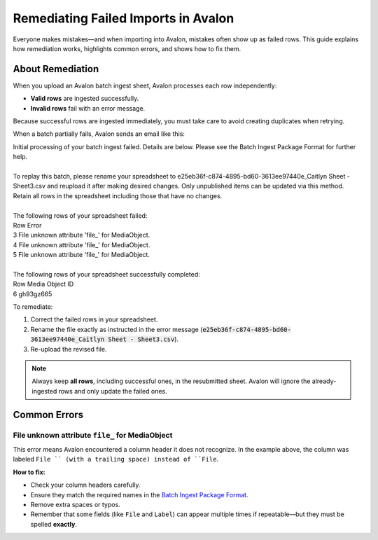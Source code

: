 ====================================
Remediating Failed Imports in Avalon
====================================

Everyone makes mistakes—and when importing into Avalon, mistakes often show up as failed rows.
This guide explains how remediation works, highlights common errors, and shows how to fix them.

-----------------
About Remediation
-----------------

When you upload an Avalon batch ingest sheet, Avalon processes each row independently:

- **Valid rows** are ingested successfully.
- **Invalid rows** fail with an error message.

Because successful rows are ingested immediately, you must take care to avoid creating duplicates when retrying.

When a batch partially fails, Avalon sends an email like this:

.. line-block::

    Initial processing of your batch ingest failed. Details are below. Please see the Batch Ingest Package Format for further help.

    To replay this batch, please rename your spreadsheet to e25eb36f-c874-4895-bd60-3613ee97440e_Caitlyn Sheet - Sheet3.csv and reupload it after making desired changes. Only unpublished items can be updated via this method. Retain all rows in the spreadsheet including those that have no changes.

    The following rows of your spreadsheet failed:
    Row     Error
    3       File unknown attribute 'file_' for MediaObject.
    4       File unknown attribute 'file_' for MediaObject.
    5       File unknown attribute 'file_' for MediaObject.

    The following rows of your spreadsheet successfully completed:
    Row     Media Object ID
    6       gh93gz665

To remediate:

1. Correct the failed rows in your spreadsheet.
2. Rename the file exactly as instructed in the error message (:code:`e25eb36f-c874-4895-bd60-3613ee97440e_Caitlyn Sheet - Sheet3.csv`).
3. Re-upload the revised file.

.. note::
   Always keep **all rows**, including successful ones, in the resubmitted sheet.
   Avalon will ignore the already-ingested rows and only update the failed ones.

-------------
Common Errors
-------------

File unknown attribute ``file_`` for MediaObject
===============================================

This error means Avalon encountered a column header it does not recognize.
In the example above, the column was labeled ``File `` (with a trailing space) instead of ``File``.

**How to fix:**

- Check your column headers carefully.
- Ensure they match the required names in the `Batch Ingest Package Format <https://avalonmediasystem.org/>`_.
- Remove extra spaces or typos.
- Remember that some fields (like ``File`` and ``Label``) can appear multiple times if repeatable—but they must be spelled **exactly**.

